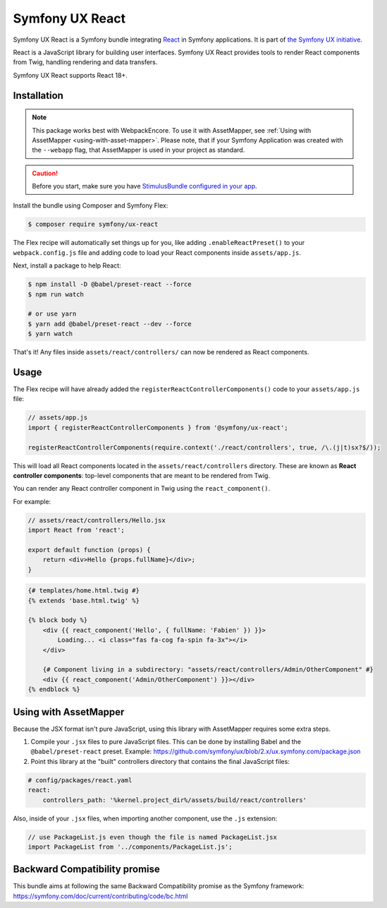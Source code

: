 Symfony UX React
================

Symfony UX React is a Symfony bundle integrating `React`_ in
Symfony applications. It is part of `the Symfony UX initiative`_.

React is a JavaScript library for building user interfaces.
Symfony UX React provides tools to render React components from Twig,
handling rendering and data transfers.

Symfony UX React supports React 18+.

Installation
------------

.. note::

    This package works best with WebpackEncore. To use it with AssetMapper, see
    :ref:`Using with AssetMapper <using-with-asset-mapper>`. Please note, that if your Symfony Application was created with the ``--webapp`` flag, that AssetMapper is used in your project as standard.

.. caution::

    Before you start, make sure you have `StimulusBundle configured in your app`_.

Install the bundle using Composer and Symfony Flex:

.. code-block:: terminal

    $ composer require symfony/ux-react

The Flex recipe will automatically set things up for you, like adding
``.enableReactPreset()`` to your ``webpack.config.js`` file and adding code
to load your React components inside ``assets/app.js``.

Next, install a package to help React:

.. code-block:: terminal

    $ npm install -D @babel/preset-react --force
    $ npm run watch

    # or use yarn
    $ yarn add @babel/preset-react --dev --force
    $ yarn watch

That's it! Any files inside ``assets/react/controllers/`` can now be rendered as
React components.

Usage
-----

The Flex recipe will have already added the ``registerReactControllerComponents()``
code to your ``assets/app.js`` file:

.. code-block:: javascript

    // assets/app.js
    import { registerReactControllerComponents } from '@symfony/ux-react';

    registerReactControllerComponents(require.context('./react/controllers', true, /\.(j|t)sx?$/));

This will load all React components located in the ``assets/react/controllers``
directory. These are known as **React controller components**: top-level
components that are meant to be rendered from Twig.

You can render any React controller component in Twig using the ``react_component()``.

For example:

.. code-block:: javascript

    // assets/react/controllers/Hello.jsx
    import React from 'react';

    export default function (props) {
        return <div>Hello {props.fullName}</div>;
    }

.. code-block:: html+twig

    {# templates/home.html.twig #}
    {% extends 'base.html.twig' %}

    {% block body %}
        <div {{ react_component('Hello', { fullName: 'Fabien' }) }}>
            Loading... <i class="fas fa-cog fa-spin fa-3x"></i>
        </div>

        {# Component living in a subdirectory: "assets/react/controllers/Admin/OtherComponent" #}
        <div {{ react_component('Admin/OtherComponent') }}></div>
    {% endblock %}

.. _using-with-asset-mapper:

Using with AssetMapper
----------------------

Because the JSX format isn't pure JavaScript, using this library with AssetMapper
requires some extra steps.

#. Compile your ``.jsx`` files to pure JavaScript files. This can be done by
   installing Babel and the ``@babel/preset-react`` preset. Example:
   https://github.com/symfony/ux/blob/2.x/ux.symfony.com/package.json

#. Point this library at the "built" controllers directory that contains the final
   JavaScript files:

.. code-block:: yaml

    # config/packages/react.yaml
    react:
        controllers_path: '%kernel.project_dir%/assets/build/react/controllers'

Also, inside of your ``.jsx`` files, when importing another component, use the
``.js`` extension:

.. code-block:: javascript

    // use PackageList.js even though the file is named PackageList.jsx
    import PackageList from '../components/PackageList.js';

Backward Compatibility promise
------------------------------

This bundle aims at following the same Backward Compatibility promise as
the Symfony framework:
https://symfony.com/doc/current/contributing/code/bc.html

.. _`React`: https://reactjs.org/
.. _`the Symfony UX initiative`: https://ux.symfony.com/
.. _StimulusBundle configured in your app: https://symfony.com/bundles/StimulusBundle/current/index.html

